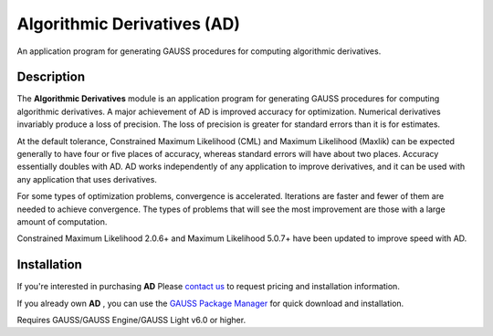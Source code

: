 Algorithmic Derivatives (AD)
=========================================
An application program for generating GAUSS procedures for computing algorithmic derivatives. 

Description
----------------
The **Algorithmic Derivatives** module is an application program for generating GAUSS procedures for computing algorithmic derivatives. A major achievement of AD is improved accuracy for optimization. Numerical derivatives invariably produce a loss of precision. The loss of precision is greater for standard errors than it is for estimates.

At the default tolerance, Constrained Maximum Likelihood (CML) and Maximum Likelihood (Maxlik) can be expected generally to have four or five places of accuracy, whereas standard errors will have about two places. Accuracy essentially doubles with AD. AD works independently of any application to improve derivatives, and it can be used with any application that uses derivatives.

For some types of optimization problems, convergence is accelerated. Iterations are faster and fewer of them are needed to achieve convergence. The types of problems that will see the most improvement are those with a large amount of computation.

Constrained Maximum Likelihood 2.0.6+ and Maximum Likelihood 5.0.7+ have been updated to improve speed with AD.

Installation
--------------
If you're interested in purchasing **AD** Please `contact us <https://www.aptech.com/contact-us>`_ to request pricing and installation information.

If you already own **AD** , you can use the `GAUSS Package Manager <https://www.aptech.com/blog/gauss-package-manager-basics/>`_ for quick download and installation.

Requires GAUSS/GAUSS Engine/GAUSS Light v6.0 or higher.
